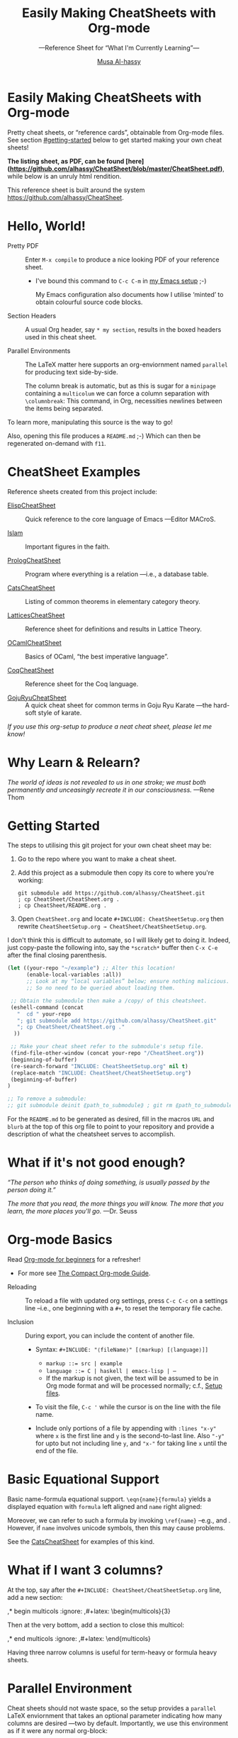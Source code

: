 # Created 2019-07-03 Wed 12:36
#+OPTIONS: toc:nil d:nil
#+OPTIONS: d:nil
#+OPTIONS: toc:nil
#+TITLE: Easily Making CheatSheets with Org-mode
#+AUTHOR: [[http://www.cas.mcmaster.ca/~alhassm/][Musa Al-hassy]]
#+export_file_name: README.org
#+html: <h1> Easily Making CheatSheets with Org-mode </h1>
Pretty cheat sheets, or “reference cards”, obtainable from Org-mode files. See section [[#getting-started]] below to get started making your own cheat sheets!

*The listing sheet, as PDF, can be found
 [here](https://github.com/alhassy/CheatSheet/blob/master/CheatSheet.pdf)*,
 while below is an unruly html rendition.

This reference sheet is built around the system
https://github.com/alhassy/CheatSheet.

#+toc: headlines 2
#+subtitle: ---Reference Sheet for “What I'm Currently Learning”---

#+macro: URL https://github.com/alhassy/CheatSheet
#+macro: blurb Pretty cheat sheets, or “reference cards”, obtainable from Org-mode files. See section [[#getting-started]] below to get started making your own cheat sheets!
#+macro: ShowURL @@latex:{\tiny\hspace{6em}\url{ {{{URL}}} } }@@
#+todo: Todo | spacing begin end LaTeX

#+latex_header: \usepackage{titling}

#+latex_header: \def\maketitle#1{}

#+latex: \fontsize{9}{10}\selectfont

#+latex_header: \usepackage[landscape,twocolumn, margin=0.5in]{geometry}
#+latex_header: \usepackage{eufrak} % for mathfrak fonts
#+latex_header: \usepackage{multicol}

#+latex_header: \usepackage[dvipsnames]{xcolor} % named colours
#+latex: \definecolor{grey}{rgb}{0.5,0.5,0.5}

#+latex_header: \usepackage{color}
#+latex_header: \definecolor{darkgreen}{rgb}{0.0, 0.3, 0.1}
#+latex_header: \definecolor{darkblue}{rgb}{0.0, 0.1, 0.3}
#+latex_header: \hypersetup{colorlinks,linkcolor=darkblue,citecolor=darkblue,urlcolor=darkgreen}

#+latex_header: \setlength{\parindent}{0pt}


#+name: globally set itemsep length

#+latex_header: \usepackage{enumitem}
#+latex: \setitemize{itemsep=2pt,topsep=0pt,parsep=0pt,partopsep=0pt}
#+latex: \setdescription{itemsep=0.3em,topsep=0pt,parsep=0pt,partopsep=0pt}



#+latex_header: \RequirePackage{fancyvrb}
#+latex_header: \DefineVerbatimEnvironment{verbatim}{Verbatim}{fontsize=\scriptsize}


#+latex_header: \usepackage{/Users/musa/MyUnicodeSymbols/MyUnicodeSymbols}

#+latex_header: \makeatletter
#+latex_header: \AtBeginEnvironment{minted}{\dontdofcolorbox}
#+latex_header: \def\dontdofcolorbox{\renewcommand\fcolorbox[4][]{##4}}
#+latex_header: \makeatother

#+latex_header: \usepackage{newunicodechar}
#+latex_header: \newunicodechar{𝑻}{\ensuremath{T}}
#+latex_header: \newunicodechar{⊕}{\ensuremath{\oplus}}
#+latex_header: \newunicodechar{≈}{\ensuremath{\approx}}

* Hello, World!

- Pretty PDF :: Enter ~M-x compile~ to produce a nice looking PDF of your reference sheet.
  - I've bound this command to ~C-c C-m~ in [[https://github.com/alhassy/emacs.d][my Emacs setup]] ;-)

    My Emacs configuration also documents how I utilise ‘minted’
    to obtain colourful source code blocks.

- Section Headers :: A usual Org header, say ~* my section~, results in the boxed headers
     used in this cheat sheet.

- Parallel Environments :: The LaTeX matter here supports an org-enviornment
     named ~parallel~ for producing text side-by-side.

     The column break is automatic, but as
     this is sugar for a ~minipage~ containing a ~multicolum~ we can force a column
     separation with ~\columnbreak~: This command, in Org, necessities newlines between
     the items being separated.

#+latex: \vspace{1em}
To learn more, manipulating this source is the way to go!

#+latex: \vspace{1em}
Also, opening this file produces a ~README.md~ ;-)
Which can then be regenerated on-demand with ~f11~.

* CheatSheet Examples

Reference sheets created from this project include:
#+latex: \vspace{1em}

- [[https://github.com/alhassy/ElispCheatSheet][ElispCheatSheet]] :: Quick reference to the core language of Emacs
     ---Editor MACroS.

- [[https://github.com/alhassy/islam][Islam]] :: Important figures in the faith.

- [[https://github.com/alhassy/PrologCheatSheet][PrologCheatSheet]] :: Program where everything is a relation ---i.e., a database table.

- [[https://github.com/alhassy/CatsCheatSheet][CatsCheatSheet]] ::
     Listing of common theorems in elementary category theory.

- [[https://github.com/alhassy/LatticesCheatSheet][LatticesCheatSheet]] ::
     Reference sheet for definitions and results in Lattice Theory.

- [[https://github.com/alhassy/OCamlCheatSheet][OCamlCheatSheet]] :: Basics of OCaml, “the best imperative language”.

- [[https://github.com/alhassy/CoqCheatSheet][CoqCheatSheet]] ::
     Reference sheet for the Coq language.

- [[https://github.com/alhassy/GojuRyuCheatSheet][GojuRyuCheatSheet]] :: A quick cheat sheet for common terms in Goju Ryu Karate
     ---the hard-soft style of karate.

#+begin_center
/If you use this org-setup to produce a neat cheat sheet, please let me know!/
#+end_center

* Why Learn & Relearn?

/The world of ideas is not revealed to us in one stroke;/
/we must both permanently and unceasingly recreate it in/
/our consciousness./ ---Rene Thom

#+latex: \newpage
* Getting Started
The steps to utilising this git project for your own cheat sheet may be:

1. Go to the repo where you want to make a cheat sheet.

2. Add this project as a submodule then copy its core to where you're working:
   #+begin_src shell :tangle no
      git submodule add https://github.com/alhassy/CheatSheet.git
      ; cp CheatSheet/CheatSheet.org .
      ; cp CheatSheet/README.org .
   #+end_src

3. Open ~CheatSheet.org~ and locate ~#+INCLUDE: CheatSheetSetup.org~
   then rewrite ~CheatSheetSetup.org → CheatSheet/CheatSheetSetup.org~.

I don't think this is difficult to automate, so I will likely get
to doing it. Indeed, just copy-paste the following into, say the
~*scratch*~ buffer then ~C-x C-e~ after the final closing parenthesis.

#+begin_src emacs-lisp :tangle no
(let ((your-repo "~/example") ;; Alter this location!
      (enable-local-variables :all))
      ;; Look at my “local variables” below; ensure nothing malicious.
      ;; So no need to be queried about loading them.

 ;; Obtain the submodule then make a /copy/ of this cheatsheet.
 (eshell-command (concat
   "  cd " your-repo
   "; git submodule add https://github.com/alhassy/CheatSheet.git"
   "; cp CheatSheet/CheatSheet.org ."
  ))

 ;; Make your cheat sheet refer to the submodule's setup file.
 (find-file-other-window (concat your-repo "/CheatSheet.org"))
 (beginning-of-buffer)
 (re-search-forward "INCLUDE: CheatSheetSetup.org" nil t)
 (replace-match "INCLUDE: CheatSheet/CheatSheetSetup.org")
 (beginning-of-buffer)
)

;; To remove a submodule:
;; git submodule deinit ⟪path_to_submodule⟫ ; git rm ⟪path_to_submodule⟫
#+end_src

For the ~README.md~ to be generated as desired, fill in the macros ~URL~ and ~blurb~
at the top of this org file to point to your repository and provide a description
of what the cheatsheet serves to accomplish.

* What if it's not good enough?

/“The person who thinks of doing something, is usually passed by the person doing it.”/

#+latex: \vspace{1em}

/The more that you read, the more things you will know./
/The more that you learn, the more places you'll go./
---Dr. Seuss

#+latex: \newpage
* Org-mode Basics

Read [[https://orgmode.org/worg/org-tutorials/org4beginners.html][Org-mode for beginners]] for a refresher!
- For more see [[https://orgmode.org/orgguide.pdf][The Compact Org-mode Guide]].

#+latex: \vspace{1em}

- Reloading :: To reload a file with updated org settings, press
     ~C-c C-c~ on a settings line --i.e., one beginning with a ~#+~, to reset the
      temporary file cache.

- Inclusion :: During export, you can include the content of another file.
  - Syntax: ~#+INCLUDE: "⟨fileName⟩" [⟨markup⟩ [⟨language⟩]]~
    - ~markup ::= src | example~
    - ~language ::= C | haskell | emacs-lisp | ⋯~
    - If the markup is not given, the text will be assumed to be in
      Org mode format and will be processed normally; c.f., [[https://orgmode.org/manual/In_002dbuffer-settings.html][Setup files]].

  - To visit the file, ~C-c '~ while the cursor is on the line with the file name.

  - Include only portions of a file by appending with ~:lines "x-y"~ where ~x~ is the first
    line and ~y~ is the second-to-last line. Also ~"-y"~ for upto but not including line ~y~,
    and ~"x-"~ for taking line ~x~ until the end of the file.

* Basic Equational Support

Basic name-formula equational support. ~\eqn{name}{formula}~
yields a displayed equation with ~formula~ left aligned and ~name~ right aligned:

\eqn{name}{formula}
#+latex: \room
Moreover, we can refer to such a formula by invoking ~\ref{name}~ --e.g., \ref{Functoriality} and \ref{name}.
However, if ~name~ involves unicode symbols, then this may cause problems.

#+latex: \room
See the [[https://github.com/alhassy/CatsCheatSheet][CatsCheatSheet]] for examples of this kind.

* What if I want 3 columns?

At the top, say after the ~#+INCLUDE: CheatSheet/CheatSheetSetup.org~ line, add a new
section:

#+begin_example org :tangle no
,* begin multicols  :ignore:
,#+latex: \begin{multicols}{3}
#+end_example

Then at the very bottom, add a section to close this multicol:

#+begin_example org :tangle no
,* end multicols   :ignore:
,#+latex: \end{multicols}
#+end_example

Having three narrow columns is useful for term-heavy or formula heavy sheets.

#+latex: \newpage
* Parallel Environment

Cheat sheets should not waste space, so the setup provides
a ~parallel~ LaTeX enviornment that takes an optional parameter
indicating how many columns are desired ---two by default.
Importantly, we use this environment as if it were any normal org-block:

#+begin_parallel
#+begin_example org :tangle no
,#
,#+begin_parallel org
???content here???
,#+end_parallel
#+end_example

The initial new line is important, otherwise the parallel environment
occurs in-line, which may not be the intended behaviour.
#+end_parallel

#+latex: \hrule \room
Below we demonstrate that [[https://frama-c.com/][loops implement finite quantifications]]
by showing how the specification of a loop is implemented, unsurprisingly,
using a loop. [[https://github.com/alhassy/MyUnicodeSymbols][I tend to use a lot of unicode.]]

A finite quantification can be defined axiomatically
by the empty-range rule and split-off term rules.
Together these form a recursive definition which can be phrased as a loop.

#+begin_parallel
#+begin_src c
// For _⊕_ : 𝑻 → 𝑻 → 𝑻,
// fold(A,a,b) ≈ (⊕ x : a..b-1 • A[x])
/*@ axiomatic Fold {
  @
  @ logic 𝑻
  @   fold{L}(𝑻 *A, ℤ a, ℤ b)
  @   reads a,b,A, A[..] ;
  @
  @ axiom foldEmptyRange{L} :
  @   ∀ 𝑻 *A, ℤ a, b; a ≥ b
  @   =⇒  fold(A,a,b) == identity(⊕);
  @
  @ axiom foldSplitOffTerm{L} :
  @   ∀ 𝑻 *A, ℤ a, b; a ≤ b
  @   =⇒      fold(A, a, b+1)
  @        == fold(A, a, b  ) ⊕ A[b];
  @ }
  @*/
#+end_src
#+latex: \columnbreak
#+begin_src c
/*@ requires \valid(A+(0..N-1));
  @ assigns \nothing;
  @ ensures \result == fold(A,0,N);
  @*/
𝑻 fold(int N, 𝑻* A) {

    𝑻 total = identity(⊕);

    /*@ loop invariant 0 <= n <= N;
      @ loop invariant total == fold(A,0,n);
      @ loop assigns n, total;
      @ loop variant N-n;
    ,*/
    for(int n = 0; n != N; n++)
    total = total ⊕ A[n];
    return total;
}
#+end_src
#+end_parallel

#+latex: \vspace{-0.5em}

This pseudo-code is reified by giving concrete values
for ~(𝑻, ⊕, identity)~ such as ~(int, +, 0)~ or ~(bool, ||, false)~.
Any [[https://en.wikipedia.org/wiki/Monoid][monoid]] will do.

#+latex: \room \hrule \room

~parallelNB~ produces a side-by-side rendition with ‘N’o ‘B’ar:

#+begin_parallelNB
left \newline left \newline left

#+latex: \columnbreak
right \newline right \newline right
#+end_parallelNB

Here is an example with four columns:

#+begin_parallel
left \newline left \newline left

#+latex: \columnbreak
middle \newline middle \newline middle

#+latex: \columnbreak
middle \newline middle \newline middle

#+latex: \columnbreak
right \newline right \newline right
#+end_parallel

Here is an example with three columns and ‘n’o ‘b’ar:

#+begin_parallel3NB
left \newline left \newline left

#+latex: \columnbreak
middle \newline middle \newline middle

#+latex: \columnbreak
right \newline right \newline right
#+end_parallel3NB



#+latex: \newpage
